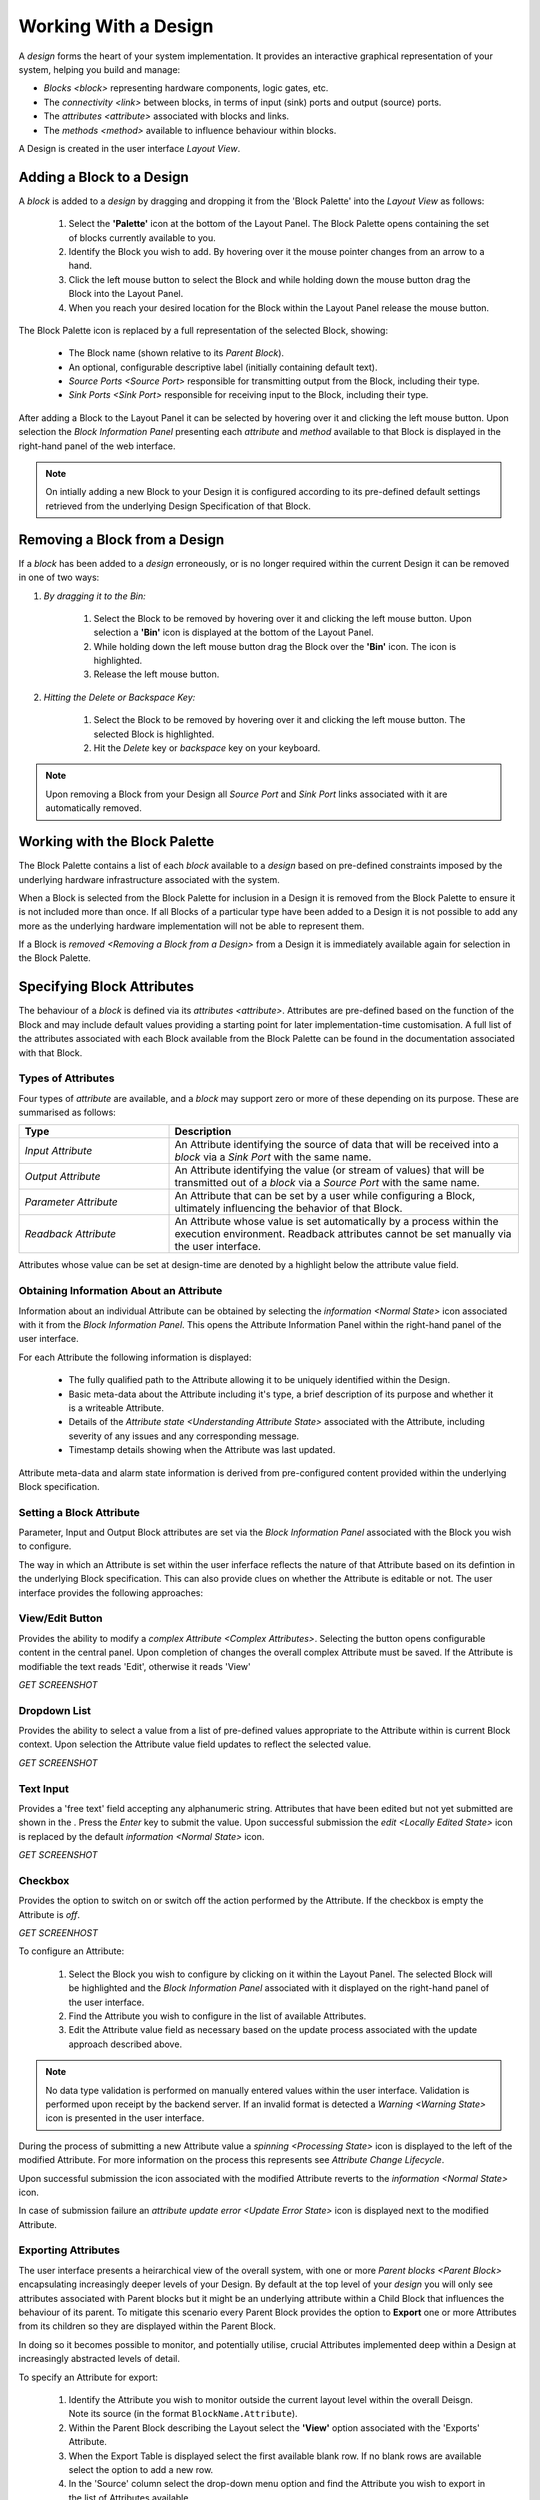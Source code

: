 Working With a Design
=====================

A `design` forms the heart of your system implementation.  It provides an
interactive graphical representation of your system, helping you build and
manage:

* `Blocks <block>` representing hardware components, logic gates, etc.

* The `connectivity <link>` between blocks, in terms of input (sink) ports and
  output (source) ports.

* The `attributes <attribute>` associated with blocks and links.

* The `methods <method>` available to influence behaviour within blocks.

A Design is created in the user interface `Layout View`.


Adding a Block to a Design
-----------------------------

A `block` is added to a `design` by dragging and dropping it from the 'Block
Palette' into the `Layout View` as follows:

    #. Select the **'Palette'** icon at the bottom of the Layout Panel.  The
       Block Palette opens containing the set of blocks currently available
       to you.

    #. Identify the Block you wish to add.  By hovering over it the mouse
       pointer changes from an arrow to a hand.

    #. Click the left mouse button to select the Block and while holding down
       the mouse button drag the Block into the Layout Panel.

    #. When you reach your desired location for the Block within the Layout
       Panel release the mouse button.

The Block Palette icon is replaced by a full representation of the selected
Block, showing:

    * The Block name (shown relative to its `Parent Block`).
    * An optional, configurable descriptive label (initially containing default
      text).
    * `Source Ports <Source Port>` responsible for transmitting output from the
      Block, including their type.
    * `Sink Ports <Sink Port>` responsible for receiving input to the Block,
      including their type.

After adding a Block to the Layout Panel it can be selected by hovering over it
and clicking the left mouse button.  Upon selection the
`Block Information Panel` presenting each `attribute` and `method` available
to that Block is displayed in the right-hand panel of the web interface.

.. NOTE::

    On intially adding a new Block to your Design it is configured according to
    its pre-defined default settings retrieved from the underlying Design
    Specification of that Block.


Removing a Block from a Design
---------------------------------

If a `block` has been added to a `design` erroneously, or is no longer required
within the current Design it can be removed in one of two ways:

#. *By dragging it to the Bin:*

    #. Select the Block to be removed by hovering over it and clicking the left mouse button.  Upon selection a **'Bin'** icon is displayed at the bottom of the Layout Panel.
    #. While holding down the left mouse button drag the Block over the **'Bin'** icon.  The icon is highlighted.
    #. Release the left mouse button.

#. *Hitting the Delete or Backspace Key:*

    #. Select the Block to be removed by hovering over it and clicking the left mouse button.  The selected Block is highlighted.
    #. Hit the *Delete* key or *backspace* key on your keyboard.

.. NOTE::

    Upon removing a Block from your Design all `Source Port` and `Sink Port`
    links associated with it are automatically removed.


Working with the Block Palette
------------------------------

The Block Palette contains a list of each `block` available to a `design` based
on pre-defined constraints imposed by the underlying hardware infrastructure
associated with the system.

When a Block is selected from the Block Palette for inclusion in a Design it is
removed from the Block Palette to ensure it is not included more than once.  If
all Blocks of a particular type have been added to a Design it is not possible
to add any more as the underlying hardware implementation will not be able to
represent them.

If a Block is `removed <Removing a Block from a Design>` from a Design it is
immediately available again for selection in the Block Palette.


Specifying Block Attributes
---------------------------

The behaviour of a `block` is defined via its `attributes <attribute>`.
Attributes are pre-defined based on the function of the Block and may include
default values providing a starting point for later implementation-time
customisation.  A full list of the attributes associated with each Block
available from the Block Palette can be found in the documentation associated
with that Block.

Types of Attributes
~~~~~~~~~~~~~~~~~~~

Four types of `attribute` are available, and a `block` may support zero or more
of these depending on its purpose.  These are summarised as follows:

.. list-table::
    :widths: 30, 70
    :align: center
    :header-rows: 1

    * - Type
      - Description

    * - `Input Attribute`

      - An Attribute identifying the source of data that will be received into a
        `block` via a `Sink Port` with the same name.

    * - `Output Attribute`

      - An Attribute identifying the value (or stream of values) that will be
        transmitted out of a `block` via a `Source Port` with the same name.

    * - `Parameter Attribute`

      - An Attribute that can be set by a user while configuring a Block,
        ultimately influencing the behavior of that Block.

    * - `Readback Attribute`

      - An Attribute whose value is set automatically by a process within the
        execution environment.  Readback attributes cannot be set manually via
        the user interface.

Attributes whose value can be set at design-time are denoted by a highlight
below the attribute value field.


Obtaining Information About an Attribute
~~~~~~~~~~~~~~~~~~~~~~~~~~~~~~~~~~~~~~~~

Information about an individual Attribute can be obtained by selecting the
`information <Normal State>` icon associated with it from the
`Block Information Panel`.  This opens the Attribute Information Panel within
the right-hand panel of the user interface.

For each Attribute the following information is displayed:

    * The fully qualified path to the Attribute allowing it to be uniquely
      identified within the Design.

    * Basic meta-data about the Attribute including it's type, a brief
      description of its purpose and whether it is a writeable Attribute.

    * Details of the `Attribute state <Understanding Attribute State>`
      associated with the Attribute, including severity of any issues and any
      corresponding message.

    * Timestamp details showing when the Attribute was last updated.

Attribute meta-data and alarm state information is derived from pre-configured
content provided within the underlying Block specification.


Setting a Block Attribute
~~~~~~~~~~~~~~~~~~~~~~~~~

Parameter, Input and Output Block attributes are set via the
`Block Information Panel` associated with the Block you wish to configure.

The way in which an Attribute is set within the user inferface reflects the
nature of that Attribute based on its defintion in the underlying Block
specification.  This can also provide clues on whether the Attribute is editable
or not.  The user interface provides the following approaches:


View/Edit Button
~~~~~~~~~~~~~~~~

Provides the ability to modify a `complex Attribute <Complex Attributes>`.
Selecting the button opens configurable content in the central panel.  Upon
completion of changes the overall complex Attribute must be saved. If the
Attribute is modifiable the text reads 'Edit', otherwise it reads 'View'

*GET SCREENSHOT*

Dropdown List
~~~~~~~~~~~~~

Provides the ability to select a value from a list of pre-defined values
appropriate to the Attribute within is current Block context.  Upon selection
the Attribute value field updates to reflect the selected value.

*GET SCREENSHOT*

Text Input
~~~~~~~~~~

Provides a 'free text' field accepting any alphanumeric string.  Attributes that
have been edited but not yet submitted are shown in the .  Press the *Enter* key
to submit the value. Upon successful submission the `edit
<Locally Edited State>` icon is replaced by the default `information
<Normal State>` icon.

*GET SCREENSHOT*

Checkbox
~~~~~~~~

Provides the option to switch on or switch off the action performed by the
Attribute.   If the checkbox is empty the Attribute is *off*.

*GET SCREENHOST*


.. TIP::A

    An Attribute may contain a value but within the context of the current
    Design this cannot be modified.  Such instances are represented by the
    approach for setting that Attribute being greyed out.


To configure an Attribute:

    #. Select the Block you wish to configure by clicking on it within the Layout Panel.  The selected Block will be highlighted and the `Block Information Panel` associated with it displayed on the right-hand panel of the user interface.
    #. Find the Attribute you wish to configure in the list of available Attributes.
    #. Edit the Attribute value field as necessary based on the update process associated with the update approach described above.

.. NOTE::

     No data type validation is performed on manually entered values within the
     user interface.  Validation is performed upon receipt by the backend
     server.  If an invalid format is detected a `Warning <Warning State>` icon
     is presented in the user interface.

During the process of submitting a new Attribute value a `spinning
<Processing State>` icon is displayed to the left of the modified Attribute.
For more information on the process this represents see
`Attribute Change Lifecycle`.

Upon successful submission the icon associated with the modified Attribute
reverts to the `information <Normal State>` icon.

In case of submission failure an `attribute update error <Update Error State>`
icon is displayed next to the modified Attribute.

Exporting Attributes
~~~~~~~~~~~~~~~~~~~~

The user interface presents a heirarchical view of the overall system, with one
or more `Parent blocks <Parent Block>` encapsulating increasingly deeper levels
of your Design.  By default at the top level of your `design` you will only see
attributes associated with Parent blocks but it might be an underlying attribute
within a Child Block that influences the behaviour of its parent.  To mitigate
this scenario every Parent Block provides the option to **Export** one or more
Attributes from its children so they are displayed within the Parent Block.

In doing so it becomes possible to monitor, and potentially utilise, crucial
Attributes implemented deep within a Design at increasingly abstracted levels of
detail.

To specify an Attribute for export:

    #. Identify the Attribute you wish to monitor outside the current layout level within the overall Deisgn.  Note its source (in the format ``BlockName.Attribute``).
    #. Within the Parent Block describing the Layout select the **'View'** option associated with the 'Exports' Attribute.
    #. When the Export Table is displayed select the first available blank row.  If no blank rows are available select the option to add a new row.
    #. In the 'Source' column select the drop-down menu option and find the Attribute you wish to export in the list of Attributes available.
    #. In the 'Export' column enter the name of the Attribute as you would like it to appear when exported to its Parent Block.  Leave the 'Export' field blank to display the default name of the Attribute.  User specified display names must be specified in ``camelCase`` format, for example *myAttribute*.

.. NOTE::

    The ``camelCase`` naming convention is required to ensure an appropiate
    Attribute label can be generated in the Parent `Block Information Panel`.

Once successfully exported the Attribute appears within the 'Exported
Attributes' section of the Parent `Block Information Panel` in the left-hand
panel of the user interface.

Previously specified Attributes can be edited at any time within the Export
Table following a similar process.

Any number of Attributes can be exported from Child Blocks to their overall
Parent Block.

The order in which exported Attributes appear within their Parent Block mirrors
the order in which they were added to the export specification.  If you require
a specific order to be displayed in the user interface:

    #. With the Export Table displayed select the Edit icon associated with an existing Attribute or `Information <Normal State>` icon associated with a new Attribute.  The information panel associated with the Attribute is displayed on the right-hand side.
    #. To insert a new Attribute *above* the current one select the **'Insert row above'** option.
    #. To insert a new Attribute *below* the current one select the **'Insert row below'** option.
    #. On selecting the appropriate insert option a new row is added to the Export Table.
    #. An existing Attribute can also be re-ordered by moving it up and down the list of attributes via the **'Move Up'** or **'Move Down'** option associated with it.

Attributes that have previously been exported can be removed from the Parent Block by deleting them from the Parent Block's export table.  To remove an exported Attribute:

    #. Identify the attribute to be removed.
    #. Within the Parent Block containing the Attribute select the **'View'** option associated with the 'Export' Attribute.
    #. Identify the line in the export table representing the Attribute to be removed.
    #. Select the information icon assoicated with the Attribute.  It's information panel is displayed on the right-hand side.
    #. Select the **'Delete'** option associated with the **'Delete row'** field.

To complete the export process the export specification defined within the Export Table must be submitted for processing and recording within the overall system Design.  To submit your export specification:
    
    #. Select the **'Submit'** option at the bottom of the Export Table.
    #. Refresh the Parent Block in the left-hand panel and confirm that the exported Attribute(s) have been promoted to the Parent Block or removed attributes are no longer visible.

Changes to the export specification can be discarded at any time throughout the modification process without impacting the currently recorded specification.  To discard changes:

    #. Select the **'Discard Changes'** option at the bottom of the Export Table.


Local vs. Server Parameter Attribute State
~~~~~~~~~~~~~~~~~~~~~~~~~~~~~~~~~~~~~~~~~~

The underlying physcial hardware infrastructure described by your virtual
representation is defined and configured based on the content of the Design
specification saved behind the graphical representation you interact with on
screen.  Only when modified content is submitted and recorded to the Design
specification is the change effected in physical hardware.  It is therefore
crucial to understand the difference between 'local' attribute state and
'server' attribute state, particularly for `Parameter Attributes
<Parameter Attribute>` that can be modified directly within the user interface.

Local Attribute state represents the staus of a Parameter Attribute that has
been modified within the User Inferface but not yet submitted for inclusion in
the underlying Design specification.  As such the modified value has no effect
on the currently implemented hardware solution.  Locally modified attributes are
denoted by the 'edit' status icon next to the Attribute name within their
`Block Information Panel`.  A Parameter Attribute enters the 'local' state as
soon as its incumbent value is changed in any way (including adding content to a
previously empty Attibute value field) and will remain so until the 'Enter' key
is pressed, triggering submission of content to the server.  If the server
detects an error in the variable content or format it will return an error and
the variable will remain in 'local' state until the issue is resolved.  Details
of the mechanism of submitting modified content is described in the `Attribute
Change Lifecycle` section below.

Once a Parameter Attribute has been successfully recorded it is said to be in
the 'server' attribute state, denoting that it has been saved to an underlying
information server used to host the Design specification.  Attributes in
'server' state are reflected in the underlying hardware implementation and will
be utilised by the system during exection of the hardware design.  'Server'
state attributes are denoted by the 'information' status icon.

The following diagram shows the process involved in modifying a Parameter
Attribute, mapping 'local' and 'server' states to the activities within it.
Note also the inclusion of Attribute state icons as displayed in the user
interface to denote the state of the Parameter Attribute as activities are
completed.

.. figure:: images/attribute_lifecycle.svg
    :align: center

    Attribute change lifecycle workflow


.. TIP::

    Do not confuse 'local' and 'server' Attribute state with a 'saved' Design.
    `Saving a Design` via a Parent Block 'Save' method does not result in all
    locally modified Attribute fields being saved to that Design.  Only
    Attributes already in the 'server' state will be included when the overall
    Design is saved.  Similarly, modified Attributes now in the 'server' state
    will not be stored permenantly until the overall Design has been saved.



Attribute Change Lifecycle
~~~~~~~~~~~~~~~~~~~~~~~~~~

Attributes values modified via a `Block Information Panel` are recorded as part
of the overall `design`.  We refer to the combined submission and recording
processes as a *'put'* action (as in 'we are putting the value in the
attribute').  

Once the 'put' is complete the Attribute value takes immediate effect,
influencing any executing processes as appropriate from that point forward.  If
an error is detected during the 'put' process it is immediately abandonded and
the nature of the error reflected back to the user interface.

The round-trip from submission of a value via the user interface to its
utilisation in the execution environment takes a small but non-deterministic
period of time while data is transferred, validated and ultimately recorded in
the Design.  Attribute modification cannot therefore be considered an atomic
process. 

Within the user interface the duration of this round-trip is represented by a
`spinning <Processing State>` icon in place of the default information icon
upon submission of the Attribute value.  Once the change process is complete the
spinning icon reverts to the default `information <Normal State>` icon.  This
reversion is the only reliable indication that a value has been recorded and is
now being utilised.

.. TIP::

    Remember the three rules of Attribute change:

        * Changing an Attribute value in the user interface has no impact on the
          underlying physical system until it has been 'put'.

        * Once the 'put' process is complete the change takes immediate effect.

        * Changes to an Attribute will not be stored permenantly unless the
          overall Design has been `saved <Saving a Design>`. Only those
          Attribute values that have been 'put' on the server will be recorded
          in the saved Design.


Complex Attributes
------------------

An Attribute associated with a Block may itself represent a collection of values
which, when taken together, define the overall Attribute.  For example, the
Sequencer Block type contains a single Attribute defining the sequence of steps
performed by underlying hardware when controlling motion of a motor.

The collection of values required by the Attribute are presented in the user
interface as an Attribute Table.  The template for the table is generated
dynamically based on the specification of the Attribute within its Block.  For
details of utilising the table associated with a specific Attribute refer to the
technical documentation of its Block.

An example of an Attribute Table for the 'Sequencer' Block associated with a
'PANDA' Parent Block is shown below:

.. figure:: screenshots/attribute_table.png
      :align: center

      Example Attribute Table associated with a complex Attribute


Identifying Table Attributes
~~~~~~~~~~~~~~~~~~~~~~~~~~~~

A Table Attribute can be identifed by the `View/Edit button` associated with it.
Selecting the button opens the Attribute Table within the central panel of the
user interface.


Specifying Attribute Table Content
~~~~~~~~~~~~~~~~~~~~~~~~~~~~~~~~~~

Upon opening an Attribute Table you are presented with details of the content of
that Attribute, and the ability to define values.  Like Attributes themselves
these values may be selected from a list of pre-defined options, selectable
enable/disable options, or text/numerical inputs.

After adding values the content of the table must be submitted for processing
and recording within the overall system Design.  To submit an Attribute Table:

    #. Select the **'Submit'** option at the bottom of the Attribute Table.
    
Updates and changes within the table can be discarded at any time throughout the modification process without impacting the currently recorded specification.  To discard changes:

    #. Select the **'Discard Changes'** option at the bottom of the Attribute Table.


Static vs. Dynamic Attribute Tables
~~~~~~~~~~~~~~~~~~~~~~~~~~~~~~~~~~~

Depending on the specification of a table-based Attribute in its underlying
Block the Attribute Table presented may be static or dynamic in nature.

*Static* Attribute Tables contain a pre-defined number of columns and rows
describing the information required for that Attribute.  All fields must be
completed in order to fully define the Attribute.

*Dynamic* Attribute Tables contain a pre-defined number of columns but allow for
a varying number of rows.  At least one row must be present to define the
Attribute but typically more will be required to fully describe its behaviour.

New rows are added to the table in one of two ways:

    * To add a new row to the end of the table select the **'Add'** option below
      the current last row entry.  A new row is created.

    * If the order in which table entries are specified is important (for
      example in the case of describing a sequence of activities), rows can be
      added before or after previously defined rows as follows:

        #. With the Attribute Table displayed select the 'edit' icon associated with an existing row entry or `information <Normal State>` icon associated with a new row.  The information panel associated with the row is displayed on the right-hand side.
        #. To insert a new row *above* the current one select the **'Insert row above'** option.
        #. To insert a new row *below* the current one select the **'Insert row below'** option.
        #. An existing row can also be re-ordered by moving it up and down the list of attributes via the **'Move Up'** or **'Move Down'** option associated with it.

Rows that have been previously specified can be removed by deleting them from the Attribute Table.  To remove a row:

    #. Identify the row to be removed.
    #. Select the `information <Normal State>` icon assoicated with the row.  It's information panel is displayed on the right-hand side.
    #. Select the **'Delete'** option associated with the 'Delete row' field.


Working with Block Methods
--------------------------

While Block `attributes <attribute>` define the *behaviour* of a Block, `Methods
<method>` define the *actions* it can perform.

A Method in represented in the user inferface as a button, labelled with the
name of the action that will be performed. The Method will only be executed if
the button is pressed on the user interface. 

A Method may require input parameters defining how the action is to be enacted.
For example, the 'Save' Method associated with the Design within a
`Parent Block` requires a single input parameter - the name of the file to
which Design information is stored. Method parameters:

    * Can be edited directly via the `Block Information Panel`.

    * Exist in 'local' state until the button associated with the Method is
      pressed.

    * Should be considered as properties of the Method they are associated with
      rather than entities in their own right.  Method parameters are never
      recorded on the server or saved within the persistent Design
      specification.

A full list of the Methods available within each Block and details of their
Method parameters can be found in the documentation defining that Block.


Obtaining information about Method execution
~~~~~~~~~~~~~~~~~~~~~~~~~~~~~~~~~~~~~~~~~~~~

Selecting the 'Information' icon associated with a Block Method displays two
sources of information relating to the Method:

    * The right-hand panel displays details about the Method including a
      description of its purpose and the parameters it requires to execute
      successfully.

    * The central panel shows a log recording each instance of Method execution
      within your current session.  This includes the time of submission and
      completion, the status of that completion (e.g. success or failure) and
      any alarms associated with that status.  Selecting the Method parameter
      name from the table header opens further information about that parameter
      in the 'Right-hand panel'.

Block Ports
-----------

If their purpose demands it Blocks are capable of *receiving* input information
via one or more `Sink Ports <sink port>` and *transmitting* information via one
or more `Source Ports <source port>`.

A list of the Source ports and Sink ports associated with a Block can be found
in the documentation for that Block.

To aid the design process ports are colour coded to denote the type of
information they transmit (`Source Ports <source port>`) or receive (`Sink Port
<sink port>`).  These are summarised below:

.. list-table::
    :widths: auto
    :align: center
    :header-rows: 1

    * - Port Type
      - Key
    * - Boolean
      - Blue
    * - Int32
      - Orange
    * - Motor
      - Pink
    * - NDArray
      - Brown

Transmission of information between a Source Port on one Block to a Sink Port on
a second Block is achieved via a `link`.  For further information about working
with links see `linking blocks` below.

Linking Blocks
--------------

Blocks are connected to one another via `Links <link>`.  A Link joins a
`Source Port` from one Block to a `Sink Port` on another.  Both ports must be
of the same type.  The ports available to a Block and their specification are
defined in the documentation for that Block.


Creating a Block Link
~~~~~~~~~~~~~~~~~~~~~

To create a Link between two blocks:

    #. Select the `Source Port` or `Sink Port` representing one terminus of the link you wish to make by hovering over the Port on the Block.  The Port will be temporarily highlighted.
    #. Click the left mouse button and while holding it down drag the Link to the Port representing the other terminus of the link you wish to make.  The target port will be temporarily highlighted.
    #. Release the mouse button.  If the `Link constraints <Constraints when Using Links>` defined below have been respected the Link is displayed within the Design Layout.

    .. NOTE::

       If an error occurs during the creation process details are displayed at
       the bottom of the Layout panel.


.. TIP::

    To confirm the Connection has been created correctly select the Link by
    clicking on it.  The Link is highlighted to denote selection and the Link
    information panel opens in the right hand panel displaying the name of the
    `Source Port` and `Sink Port` associated with the Link.


Interrogating Link Attributes
~~~~~~~~~~~~~~~~~~~~~~~~~~~~~

A `link` does not possess attributes of its own, but selecting it within a
`layout` displays information about its `source port` origin and `sink port`
target in the right-hand panel of the user interface.

To interrogate the attributes associated with the Link you have created:

    #. Hover over the Link of interest.  The Link changes colour to denote that it may be selected.
    #. Click the left mouse button to select the Link.  A Link Information Panel open in the right-hand panel of the user interface.

.. CAUTION::

    It is possible to modify the Source and Sink associated with the Link from
    the Link Information Panel.  Do so cautiously as this will change how blocks
    are connected in the overall Design without any acknowledgement that a
    change has occurred.

Removing a Link
~~~~~~~~~~~~~~~

If a `link` has been added to a `design` erroneously, or is no longer required within the current Design it can be removed in one of two ways:

#. *Hitting the 'Delete' or backspace key:*

    #. Hover over the Link of interest.  The Link changes colour to denote that it may be selected.
    #. Click the left mouse button to select the Link. The Link is highlighted.
    #. Hit the *Delete* or *backspace* key on your keyboard.  The Link is removed from the Design Layout.


#. *Via the Link Information Panel:*

    #. Hover over the Link of interest.  The Link changes colour to denote that it may be selected.
    #. Click the left mouse button to select the Link.  A Link Information Panel open in the right-hand panel of the user interface.
    #. Select the **'Delete'** button in the Link Information Panel.  The Link is removed from the Design Layout.


Constraints When Using Links
~~~~~~~~~~~~~~~~~~~~~~~~~~~~

Links are subject to the following constraints:

    * A `sink port` can only accept a single Link.

    * Multiple links can originate from a `source port`, connecting multiple
      Blocks to that Source Port.

    * Links can only be used to connect a `source port` and a `sink port` of the
      same logical type (e.g. boolean, int32).  Port types are specified in the
      documentation associated with the Block of interest, and colour coded
      within the Design Layout to aid identification of similarly typed ports.


Saving a Design
---------------

You can save your Design at any time during the creation or modification
process, and we recommend you do so regularly.

To save a Design:

    #. Navigate to the `Root Block` representing the highest level of the Design you wish to save.
    #. Navigate to the 'Save' Attribute Group at the bottom of the left-hand panel.  Expand it if necessary.
    #. Enter a descriptive name for the Design in the 'Design' field.  Note this will be used later to identify existing Designs available for use.

        .. TIP:: 

            To save your Design with the same name as the currently open Design
            leave the 'Filename' field blank.

    #. Select the **'Save'** button.  The information icon to the left of the button will spin to denote the save is in progess, returning to the information icon when the Design is saved.

.. NOTE::
    If an error is detected during the save process a red warning icon is displayed next to the button.


Opening an Existing Design
--------------------------

A `parent block` may facilitate multiple `designs <design>`, each reflecting
operation of that Block within different scenarios.  Only a single Design can be
utilised at any given time.  By default this is the Design that is open at the
time of system execution.

When a `parent block` is opened a list of all `Designs <design>` within it is
available via the 'Design' Attribute displayed in the left-hand panel.
Selecting a pre-existing Design results in the Design being presented in the
central Layout panel.

To open an existing Design:

    #. Navigate to the `parent block` represening the highest level of the system you wish to use.
    #. Navigate to the 'Design' Attribute and select the dropdown arrow to display the list of available Designs.
    #. Select the Design you wish to use.
    #. Select the `View/Edit Button` associated with the 'Layout' Attribute.

.. TIP::

     If no previously saved designs exist the 'Design' Attribute list will be
     empty.

